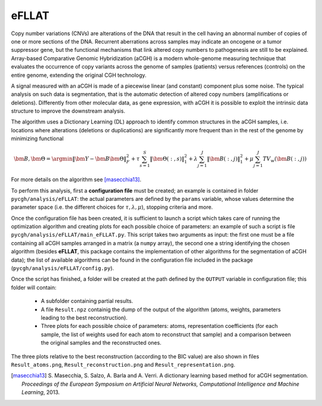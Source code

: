 eFLLAT
------

Copy number variations (CNVs) are alterations of the DNA that result in the cell having an abnormal number of copies of one or more sections of the DNA. Recurrent aberrations across samples may indicate an oncogene or a tumor suppressor gene, but the functional mechanisms that link altered copy numbers to pathogenesis are still to be explained. Array-based Comparative Genomic Hybridization (aCGH) is a modern whole-genome measuring technique that evaluates the occurrence of copy variants across the genome of samples (patients) versus references (controls) on the entire genome, extending the original CGH technology.

A signal measured with an aCGH is made of a piecewise linear (and constant) component plus some noise. The typical analysis on such data is segmentation, that is the automatic detection of altered copy numbers (amplifications or deletions). Differently from other molecular data, as gene expression, with aCGH it is possible to exploit the intrinsic data structure to improve the downstream analysis.

The algorithm uses a Dictionary Learning (DL) approach to identify common structures in the aCGH samples, i.e. locations where alterations (deletions or duplications) are significantly more frequent than in the rest of the genome by minimizing functional

.. math::

    {\bm B}, {\bm \Theta} = \argmin \| {\bm Y} - {\bm B} {\bm \Theta} \|_F^2 + \tau \sum_{s=1}^S \| {\bm \Theta}(:,s) \|_1^2 + \lambda \sum_{j=1}^J \| {\bm B}(:, j) \|_1^2 + \mu \sum_{j=1}^J TV_w ({\bm B}(:, j))

For more details on the algorithm see [masecchia13]_.

To perform this analysis, first a **configuration file** must be created; an example is contained in folder ``pycgh/analysis/eFLLAT``: the actual parameters are defined by the ``params`` variable, whose values determine the parameter space (i.e. the different choices for :math:`\tau, \lambda, \mu`), stopping criteria and more.

Once the configuration file has been created, it is sufficient to launch a script which takes care of running the optimization algorithm and creating plots for each possible choice of parameters: an example of such a script is file ``pycgh/analysis/eFLLAT/main_eFLLAT.py``. This script takes two arguments as input: the first one must be a file containing all aCGH samples arranged in a matrix (a ``numpy`` array), the second one a string identifying the chosen algorithm (besides **eFLLAT**, this package contains the implementation of other algorithms for the segmentation of aCGH data); the list of available algorithms can be found in the configuration file included in the package (``pycgh/analysis/eFLLAT/config.py``).

Once the script has finished, a folder will be created at the path defined by the ``OUTPUT`` variable in configuration file; this folder will contain:

 * A subfolder containing partial results.
 * A file ``Result.npz`` containig the dump of the output of the algorithm (atoms, weights, parameters leading to the best reconstruction).
 * Three plots for each possible choice of parameters: atoms, representation coefficients (for each sample, the list of weights used for each atom to reconstruct that sample) and a comparison between the original samples and the reconstructed ones.
 
The three plots relative to the best reconstruction (according to the BIC value) are also shown in files ``Result_atoms.png``, ``Result_reconstruction.png`` and ``Result_representation.png``.

.. [masecchia13] S\. Masecchia, S. Salzo, A. Barla and A. Verri. A dictionary learning based method for aCGH segmentation. *Proceedings of the European Symposium on Artificial Neural Networks, Computational Intelligence and Machine Learning*, 2013.